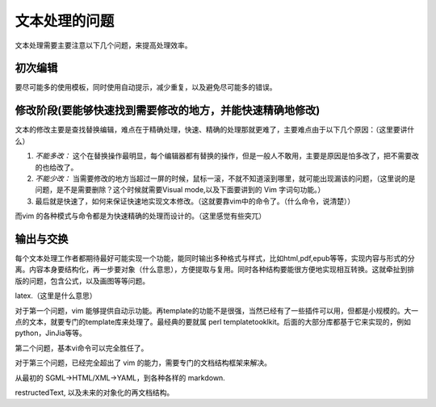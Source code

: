 文本处理的问题
**************

文本处理需要主要注意以下几个问题，来提高处理效率。

初次编辑
========

要尽可能多的使用模板，同时使用自动提示，减少重复，以及避免尽可能多的错误。


修改阶段(要能够快速找到需要修改的地方，并能快速精确地修改)
========

文本的修改主要是查找替换编辑，难点在于精确处理，快速、精确的处理那就更难了，主要难点由于以下几个原因：（这里要讲什么）

#. *不能多改：*  这个在替换操作最明显，每个编辑器都有替换的操作，但是一般人不敢用，主要是原因是怕多改了，把不需要改的也给改了。  
#. *不能少改：*  当需要修改的地方当超过一屏的时候，鼠标一滚，不就不知道滚到哪里，就可能出现漏该的问题，（这里说的是问题，是不是需要删除？这个时候就需要Visual mode,以及下面要讲到的 Vim 字词句功能。）
#. 最后就是快速了，如何来保证快速地实现文本修改。（这就要靠vim中的命令了。（什么命令，说清楚）） 

而vim 的各种模式与命令都是为快速精确的处理而设计的。（这里感觉有些突兀）

输出与交换
==========

每个文本处理工作者都期待最好可能实现一个功能，能同时输出多种格式与样式，比如html,pdf,epub等等，实现内容与形式的分离。内容本身要结构化，再一步要对象（什么意思），方便提取与复用。同时各种结构要能很方便地实现相互转换。这就牵扯到排版的问题，包含公式，以及画图等等问题。

latex.（这里是什么意思）

对于第一个问题，vim 能够提供自动示功能。再template的功能不是很强，当然已经有了一些插件可以用，但都是小规模的。大一点的文本，就要专门的template库来处理了。最经典的要就属 perl templatetooklkit。后面的大部分库都基于它来实现的，例如 python，JinJia等等。

第二个问题，基本vi命令可以完全胜任了。

对于第三个问题，已经完全超出了 vim 的能力，需要专门的文档结构框架来解决。

从最初的 SGML->HTML/XML->YAML，到各种各样的 markdown. 

restructedText, 以及未来的对象化的再文档结构。
